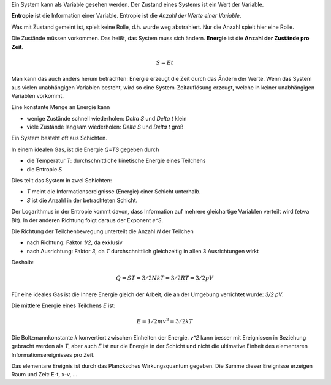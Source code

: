 .. raw:: html

    %path = "Physik/S=E*t"
    %kind = 1
    %level = 12
    <!-- html -->

Ein System kann als Variable gesehen werden.
Der Zustand eines Systems ist ein Wert der Variable.

**Entropie** ist die Information einer Variable.
Entropie ist die *Anzahl der Werte einer Variable*.

Was mit Zustand gemeint ist, spielt keine Rolle,
d.h. wurde weg abstrahiert.
Nur die Anzahl spielt hier eine Rolle.

Die Zustände müssen vorkommen.
Das heißt, das System muss sich ändern.
**Energie** ist die **Anzahl der Zustände pro Zeit**.

.. math::

        S = Et

Man kann das auch anders herum betrachten:
Energie erzeugt die Zeit durch das Ändern der Werte.
Wenn das System aus vielen unabhängigen Variablen besteht,
wird so eine System-Zeitauflösung erzeugt,
welche in keiner unabhängigen Variablen vorkommt.

Eine konstante Menge an Energie kann

- wenige Zustände schnell wiederholen:  `\Delta S` und `\Delta t` klein
- viele Zustände langsam wiederholen: `\Delta S` und `\Delta t` groß

Ein System besteht oft aus Schichten.

In einem idealen Gas,
ist die Energie `Q=TS` gegeben durch

- die Temperatur `T`: durchschnittliche kinetische Energie eines Teilchens
- die Entropie `S`

Dies teilt das System in zwei Schichten:

- `T` meint die Informationsereignisse (Energie) einer Schicht unterhalb.
- `S` ist die Anzahl in der betrachteten Schicht.

Der Logarithmus in der Entropie kommt davon,
dass Information auf mehrere gleichartige Variablen verteilt wird (etwa Bit).
In der anderen Richtung folgt daraus der Exponent `e^S`.

Die Richtung der Teilchenbewegung unterteilt die Anzahl `N` der Teilchen

- nach Richtung: Faktor `1/2`, da exklusiv
- nach Ausrichtung: Faktor `3`,
  da `T` durchschnittlich gleichzeitig in allen 3 Ausrichtungen wirkt

Deshalb:

.. math::

    Q = ST = 3/2NkT = 3/2RT = 3/2pV

Für eine ideales Gas ist die Innere Energie gleich der Arbeit,
die an der Umgebung verrichtet wurde: `3/2 pV`.

Die mittlere Energie eines Teilchens `E` ist:

.. math::

    E = 1/2 m v^2 = 3/2 kT

Die Boltzmannkonstante `k` konvertiert zwischen Einheiten der Energie.
`v^2` kann besser mit Ereignissen in Beziehung gebracht werden als `T`,
aber auch `E` ist nur die Energie in der Schicht und nicht die ultimative
Einheit des elementaren Informationsereignisses pro Zeit.

Das elementare Ereignis ist durch das Plancksches Wirkungsquantum gegeben.
Die Summe dieser Ereignisse erzeigen Raum und Zeit: E-t, x-v, ...

